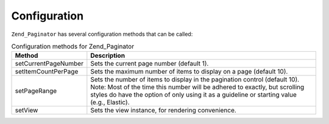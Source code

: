 .. _zend.paginator.configuration:

Configuration
=============

``Zend_Paginator`` has several configuration methods that can be called:

.. _zend.paginator.configuration.table:

.. table:: Configuration methods for Zend_Paginator

   +--------------------+-----------------------------------------------------------------------------------------------------------------------------------------------------------------------------------------------------------------------------------------------------+
   |Method              |Description                                                                                                                                                                                                                                          |
   +====================+=====================================================================================================================================================================================================================================================+
   |setCurrentPageNumber|Sets the current page number (default 1).                                                                                                                                                                                                            |
   +--------------------+-----------------------------------------------------------------------------------------------------------------------------------------------------------------------------------------------------------------------------------------------------+
   |setItemCountPerPage |Sets the maximum number of items to display on a page (default 10).                                                                                                                                                                                  |
   +--------------------+-----------------------------------------------------------------------------------------------------------------------------------------------------------------------------------------------------------------------------------------------------+
   |setPageRange        |Sets the number of items to display in the pagination control (default 10). Note: Most of the time this number will be adhered to exactly, but scrolling styles do have the option of only using it as a guideline or starting value (e.g., Elastic).|
   +--------------------+-----------------------------------------------------------------------------------------------------------------------------------------------------------------------------------------------------------------------------------------------------+
   |setView             |Sets the view instance, for rendering convenience.                                                                                                                                                                                                   |
   +--------------------+-----------------------------------------------------------------------------------------------------------------------------------------------------------------------------------------------------------------------------------------------------+


